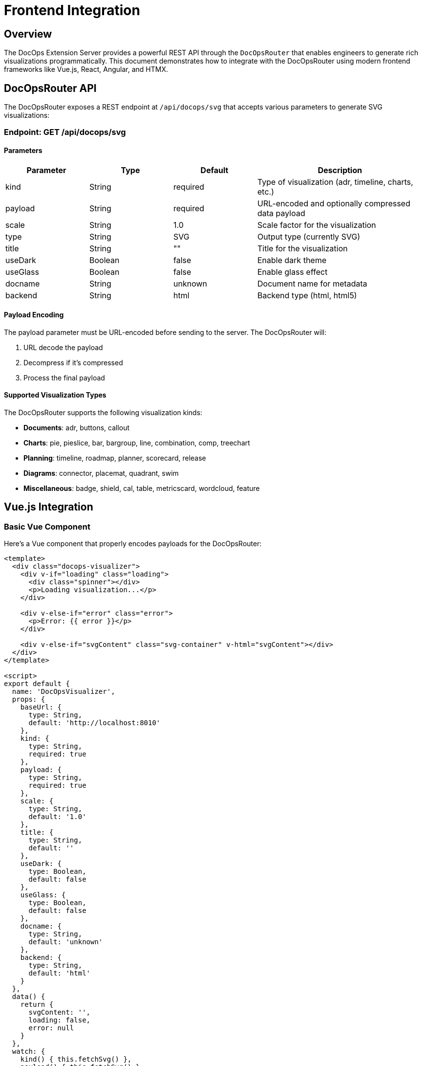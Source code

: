 = Frontend Integration

== Overview

The DocOps Extension Server provides a powerful REST API through the `DocOpsRouter` that enables engineers to generate rich visualizations programmatically. This document demonstrates how to integrate with the DocOpsRouter using modern frontend frameworks like Vue.js, React, Angular, and HTMX.

== DocOpsRouter API

The DocOpsRouter exposes a REST endpoint at `/api/docops/svg` that accepts various parameters to generate SVG visualizations:

=== Endpoint: GET /api/docops/svg

==== Parameters

[cols="1,1,1,2", options="header"]
|===
|Parameter |Type |Default |Description
|kind |String |required |Type of visualization (adr, timeline, charts, etc.)
|payload |String |required |URL-encoded and optionally compressed data payload
|scale |String |1.0 |Scale factor for the visualization
|type |String |SVG |Output type (currently SVG)
|title |String |"" |Title for the visualization
|useDark |Boolean |false |Enable dark theme
|useGlass |Boolean |false |Enable glass effect
|docname |String |unknown |Document name for metadata
|backend |String |html |Backend type (html, html5)
|===

==== Payload Encoding

The payload parameter must be URL-encoded before sending to the server. The DocOpsRouter will:

1. URL decode the payload
2. Decompress if it's compressed
3. Process the final payload

==== Supported Visualization Types

The DocOpsRouter supports the following visualization kinds:

* **Documents**: adr, buttons, callout
* **Charts**: pie, pieslice, bar, bargroup, line, combination, comp, treechart
* **Planning**: timeline, roadmap, planner, scorecard, release
* **Diagrams**: connector, placemat, quadrant, swim
* **Miscellaneous**: badge, shield, cal, table, metricscard, wordcloud, feature

== Vue.js Integration

=== Basic Vue Component

Here's a Vue component that properly encodes payloads for the DocOpsRouter:

[source,vue]
----
<template>
  <div class="docops-visualizer">
    <div v-if="loading" class="loading">
      <div class="spinner"></div>
      <p>Loading visualization...</p>
    </div>

    <div v-else-if="error" class="error">
      <p>Error: {{ error }}</p>
    </div>

    <div v-else-if="svgContent" class="svg-container" v-html="svgContent"></div>
  </div>
</template>

<script>
export default {
  name: 'DocOpsVisualizer',
  props: {
    baseUrl: {
      type: String,
      default: 'http://localhost:8010'
    },
    kind: {
      type: String,
      required: true
    },
    payload: {
      type: String,
      required: true
    },
    scale: {
      type: String,
      default: '1.0'
    },
    title: {
      type: String,
      default: ''
    },
    useDark: {
      type: Boolean,
      default: false
    },
    useGlass: {
      type: Boolean,
      default: false
    },
    docname: {
      type: String,
      default: 'unknown'
    },
    backend: {
      type: String,
      default: 'html'
    }
  },
  data() {
    return {
      svgContent: '',
      loading: false,
      error: null
    }
  },
  watch: {
    kind() { this.fetchSvg() },
    payload() { this.fetchSvg() },
    scale() { this.fetchSvg() },
    title() { this.fetchSvg() },
    useDark() { this.fetchSvg() },
    useGlass() { this.fetchSvg() },
    docname() { this.fetchSvg() },
    backend() { this.fetchSvg() }
  },
  mounted() {
    this.fetchSvg()
  },
  methods: {
    buildUrl() {
      // URL encode the payload before sending
      const encodedPayload = encodeURIComponent(this.payload);

      const params = new URLSearchParams({
        kind: this.kind,
        payload: encodedPayload,
        scale: this.scale,
        type: 'SVG',
        title: this.title,
        useDark: this.useDark.toString(),
        useGlass: this.useGlass.toString(),
        docname: this.docname,
        backend: this.backend
      });

      return `${this.baseUrl}/api/docops/svg?${params.toString()}`;
    },

    async fetchSvg() {
      if (!this.payload) return;

      this.loading = true;
      this.error = null;

      try {
        const response = await fetch(this.buildUrl());

        if (!response.ok) {
          throw new Error(`HTTP error! status: ${response.status}`);
        }

        const svgText = await response.text();
        this.svgContent = svgText;
      } catch (err) {
        this.error = err.message;
      } finally {
        this.loading = false;
      }
    }
  }
}
</script>

<style scoped>
.loading {
  display: flex;
  flex-direction: column;
  align-items: center;
  justify-content: center;
  padding: 2rem;
}

.spinner {
  border: 4px solid #f3f3f3;
  border-top: 4px solid #3498db;
  border-radius: 50%;
  width: 40px;
  height: 40px;
  animation: spin 2s linear infinite;
}

@keyframes spin {
  0% { transform: rotate(0deg); }
  100% { transform: rotate(360deg); }
}

.error {
  padding: 1rem;
  background-color: #fee;
  border: 1px solid #fcc;
  border-radius: 4px;
  color: #c33;
}

.svg-container {
  width: 100%;
  height: 100%;
}
</style>
----

=== Vue Usage Example

[source,vue]
----
<template>
  <div class="app">
    <h1>DocOps Visualizations</h1>

    <!-- Timeline Visualization -->
    <DocOpsVisualizer
      kind="timeline"
      :payload="timelineData"
      title="Project Timeline"
      :use-dark="false"
    />

    <!-- ADR Visualization -->
    <DocOpsVisualizer
      kind="adr"
      :payload="adrData"
      title="Architecture Decision Record"
      :use-dark="true"
    />
  </div>
</template>

<script>
import DocOpsVisualizer from './components/DocOpsVisualizer.vue'

export default {
  components: {
    DocOpsVisualizer
  },
  data() {
    return {
      timelineData: `
date: 2024-01-15
text: Project kickoff and requirements gathering
-
date: 2024-02-01
text: System architecture design completed
-
date: 2024-03-15
text: MVP development milestone reached
      `,
      adrData: `
title: Use React for Frontend
status: Accepted
date: 2024-01-20
context: We need to choose a frontend framework
decision: Use React with TypeScript
consequences: Improved developer experience and type safety
      `
    }
  }
}
</script>
----

== React Integration

=== Basic React Component

Here's a React component that properly handles payload encoding:

[source,javascript]
----
import React, { useState, useEffect } from 'react';

const DocOpsVisualizer = ({
  baseUrl = 'http://localhost:8010',
  kind,
  payload,
  scale = '1.0',
  title = '',
  useDark = false,
  useGlass = false,
  docname = 'unknown',
  backend = 'html'
}) => {
  const [svgContent, setSvgContent] = useState('');
  const [loading, setLoading] = useState(false);
  const [error, setError] = useState(null);

  const fetchSvg = async () => {
    if (!payload) return;

    setLoading(true);
    setError(null);

    try {
      // URL encode the payload before sending
      const encodedPayload = encodeURIComponent(payload);

      const params = new URLSearchParams({
        kind,
        payload: encodedPayload,
        scale,
        type: 'SVG',
        title,
        useDark: useDark.toString(),
        useGlass: useGlass.toString(),
        docname,
        backend
      });

      const response = await fetch(`${baseUrl}/api/docops/svg?${params}`);

      if (!response.ok) {
        throw new Error(`HTTP error! status: ${response.status}`);
      }

      const svgText = await response.text();
      setSvgContent(svgText);
    } catch (err) {
      setError(err.message);
    } finally {
      setLoading(false);
    }
  };

  useEffect(() => {
    fetchSvg();
  }, [kind, payload, scale, title, useDark, useGlass, docname, backend]);

  if (loading) {
    return (
      <div className="flex justify-center items-center p-4">
        <div className="animate-spin rounded-full h-8 w-8 border-b-2 border-blue-500"></div>
        <span className="ml-2">Loading visualization...</span>
      </div>
    );
  }

  if (error) {
    return (
      <div className="bg-red-100 border border-red-400 text-red-700 px-4 py-3 rounded">
        Error: {error}
      </div>
    );
  }

  return (
    <div className="docops-visualizer">
      {svgContent && (
        <div
          className="svg-container"
          dangerouslySetInnerHTML={{ __html: svgContent }}
        />
      )}
    </div>
  );
};

export default DocOpsVisualizer;
----

=== React Usage Example

[source,javascript]
----
import React from 'react';
import DocOpsVisualizer from './components/DocOpsVisualizer';

const App = () => {
  const chartData = `
title: Q1 Sales Performance
data:
- name: Product A
  value: 45
- name: Product B
  value: 25
- name: Product C
  value: 30
  `;

  const roadmapData = `
title: Product Roadmap 2024
quarters:
  Q1: Foundation & Core Features
  Q2: Enhanced UI/UX
  Q3: API Integration
  Q4: Performance Optimization
  `;

  return (
    <div className="container mx-auto p-6">
      <h1 className="text-3xl font-bold mb-6">DocOps Dashboard</h1>

      <div className="grid grid-cols-1 md:grid-cols-2 gap-6">
        <div className="bg-white rounded-lg shadow p-4">
          <h2 className="text-xl font-semibold mb-4">Sales Chart</h2>
          <DocOpsVisualizer
            kind="pie"
            payload={chartData}
            title="Q1 Sales"
            scale="0.8"
          />
        </div>

        <div className="bg-white rounded-lg shadow p-4">
          <h2 className="text-xl font-semibold mb-4">Product Roadmap</h2>
          <DocOpsVisualizer
            kind="roadmap"
            payload={roadmapData}
            title="2024 Roadmap"
            useDark={true}
          />
        </div>
      </div>
    </div>
  );
};

export default App;
----

=== Custom React Hook

[source,javascript]
----
import { useState, useCallback } from 'react';

export const useDocOpsRouter = (baseUrl = 'http://localhost:8010') => {
  const [loading, setLoading] = useState(false);
  const [error, setError] = useState(null);

  const generateSvg = useCallback(async (config) => {
    setLoading(true);
    setError(null);

    try {
      // URL encode the payload before sending
      const encodedPayload = encodeURIComponent(config.payload);

      const params = new URLSearchParams({
        kind: config.kind,
        payload: encodedPayload,
        scale: config.scale || '1.0',
        type: config.type || 'SVG',
        title: config.title || '',
        useDark: (config.useDark || false).toString(),
        useGlass: (config.useGlass || false).toString(),
        docname: config.docname || 'unknown',
        backend: config.backend || 'html'
      });

      const response = await fetch(`${baseUrl}/api/docops/svg?${params}`);

      if (!response.ok) {
        throw new Error(`HTTP error! status: ${response.status}`);
      }

      return await response.text();
    } catch (err) {
      setError(err.message);
      throw err;
    } finally {
      setLoading(false);
    }
  }, [baseUrl]);

  return { generateSvg, loading, error };
};
----

== Angular Integration

=== Angular Service

Create an Angular service to handle DocOpsRouter integration:

[source,typescript]
----
// docops-router.service.ts
import { Injectable } from '@angular/core';
import { HttpClient, HttpParams } from '@angular/common/http';
import { Observable } from 'rxjs';

export interface DocOpsConfig {
  kind: string;
  payload: string;
  scale?: string;
  type?: string;
  title?: string;
  useDark?: boolean;
  useGlass?: boolean;
  docname?: string;
  backend?: string;
}

@Injectable({
  providedIn: 'root'
})
export class DocOpsRouterService {
  private baseUrl = 'http://localhost:8010';

  constructor(private http: HttpClient) { }

  generateSvg(config: DocOpsConfig): Observable<string> {
    // URL encode the payload before sending
    const encodedPayload = encodeURIComponent(config.payload);

    const params = new HttpParams()
      .set('kind', config.kind)
      .set('payload', encodedPayload)
      .set('scale', config.scale || '1.0')
      .set('type', config.type || 'SVG')
      .set('title', config.title || '')
      .set('useDark', (config.useDark || false).toString())
      .set('useGlass', (config.useGlass || false).toString())
      .set('docname', config.docname || 'unknown')
      .set('backend', config.backend || 'html');

    return this.http.get(`${this.baseUrl}/api/docops/svg`, {
      params,
      responseType: 'text'
    });
  }
}
----

=== Angular Component

[source,typescript]
----
// docops-visualizer.component.ts
import { Component, Input, OnInit, OnChanges, SimpleChanges } from '@angular/core';
import { DomSanitizer, SafeHtml } from '@angular/platform-browser';
import { DocOpsRouterService, DocOpsConfig } from './docops-router.service';

@Component({
  selector: 'app-docops-visualizer',
  template: `
    <div class="docops-visualizer">
      <div *ngIf="loading" class="loading">
        <div class="spinner"></div>
        <p>Loading visualization...</p>
      </div>

      <div *ngIf="error" class="error">
        <p>Error: {{ error }}</p>
      </div>

      <div *ngIf="svgContent && !loading"
           class="svg-container"
           [innerHTML]="svgContent">
      </div>
    </div>
  `,
  styles: [`
    .loading {
      display: flex;
      flex-direction: column;
      align-items: center;
      justify-content: center;
      padding: 2rem;
    }

    .spinner {
      border: 4px solid #f3f3f3;
      border-top: 4px solid #3498db;
      border-radius: 50%;
      width: 40px;
      height: 40px;
      animation: spin 2s linear infinite;
    }

    @keyframes spin {
      0% { transform: rotate(0deg); }
      100% { transform: rotate(360deg); }
    }

    .error {
      padding: 1rem;
      background-color: #fee;
      border: 1px solid #fcc;
      border-radius: 4px;
      color: #c33;
    }

    .svg-container {
      width: 100%;
      height: 100%;
    }
  `]
})
export class DocOpsVisualizerComponent implements OnInit, OnChanges {
  @Input() kind!: string;
  @Input() payload!: string;
  @Input() scale: string = '1.0';
  @Input() title: string = '';
  @Input() useDark: boolean = false;
  @Input() useGlass: boolean = false;
  @Input() docname: string = 'unknown';
  @Input() backend: string = 'html';

  svgContent: SafeHtml = '';
  loading: boolean = false;
  error: string | null = null;

  constructor(
    private docOpsService: DocOpsRouterService,
    private sanitizer: DomSanitizer
  ) {}

  ngOnInit(): void {
    this.fetchSvg();
  }

  ngOnChanges(changes: SimpleChanges): void {
    if (changes['kind'] || changes['payload'] || changes['scale'] ||
        changes['title'] || changes['useDark'] || changes['useGlass'] ||
        changes['docname'] || changes['backend']) {
      this.fetchSvg();
    }
  }

  private fetchSvg(): void {
    if (!this.payload) return;

    this.loading = true;
    this.error = null;

    const config: DocOpsConfig = {
      kind: this.kind,
      payload: this.payload,
      scale: this.scale,
      title: this.title,
      useDark: this.useDark,
      useGlass: this.useGlass,
      docname: this.docname,
      backend: this.backend
    };

    this.docOpsService.generateSvg(config).subscribe({
      next: (svgText) => {
        this.svgContent = this.sanitizer.bypassSecurityTrustHtml(svgText);
        this.loading = false;
      },
      error: (err) => {
        this.error = err.message || 'Failed to generate visualization';
        this.loading = false;
      }
    });
  }
}
----

=== Angular Usage Example

[source,typescript]
----
// app.component.ts
import { Component } from '@angular/core';

@Component({
  selector: 'app-root',
  template: `
    <div class="container mx-auto p-6">
      <h1 class="text-3xl font-bold mb-6">DocOps Dashboard</h1>

      <div class="grid grid-cols-1 md:grid-cols-2 gap-6">
        <div class="bg-white rounded-lg shadow p-4">
          <h2 class="text-xl font-semibold mb-4">Timeline</h2>
          <app-docops-visualizer
            kind="timeline"
            [payload]="timelineData"
            title="Project Timeline"
            [useDark]="false">
          </app-docops-visualizer>
        </div>

        <div class="bg-white rounded-lg shadow p-4">
          <h2 class="text-xl font-semibold mb-4">Scorecard</h2>
          <app-docops-visualizer
            kind="scorecard"
            [payload]="scorecardData"
            title="Performance Metrics"
            [useDark]="true">
          </app-docops-visualizer>
        </div>
      </div>
    </div>
  `
})
export class AppComponent {
  timelineData = `
date: 2024-01-15
text: Project kickoff and requirements gathering
-
date: 2024-02-01
text: System architecture design completed
-
date: 2024-03-15
text: MVP development milestone reached
  `;

  scorecardData = `
title: Q1 Performance Metrics
metrics:
- name: Performance Score
  value: 85
  target: 90
- name: User Satisfaction
  value: 92
  target: 95
- name: System Uptime
  value: 99.8
  target: 99.9
  `;
}
----

== HTMX Integration

=== HTMX with Server-Side Rendering

HTMX provides a unique approach by generating URLs server-side and using hypermedia controls:

[source,html]
----
<!DOCTYPE html>
<html>
<head>
    <title>DocOps with HTMX</title>
    <script src="https://unpkg.com/htmx.org@1.9.10"></script>
    <style>
        .loading { text-align: center; padding: 2rem; }
        .error { color: red; padding: 1rem; border: 1px solid red; border-radius: 4px; }
        .svg-container { width: 100%; height: 100%; }
        .docops-form { margin: 1rem; padding: 1rem; border: 1px solid #ddd; border-radius: 4px; }
    </style>
</head>
<body>
    <div class="container">
        <h1>DocOps Visualizations with HTMX</h1>

        <!-- Interactive Form -->
        <div class="docops-form">
            <h2>Generate Visualization</h2>
            <form hx-post="/generate-docops-url"
                  hx-target="#visualization-container"
                  hx-indicator="#loading">

                <div>
                    <label for="kind">Visualization Type:</label>
                    <select name="kind" id="kind">
                        <option value="timeline">Timeline</option>
                        <option value="adr">ADR</option>
                        <option value="roadmap">Roadmap</option>
                        <option value="pie">Pie Chart</option>
                        <option value="bar">Bar Chart</option>
                    </select>
                </div>

                <div>
                    <label for="payload">Data:</label>
                    <textarea name="payload" id="payload" rows="6"
                              placeholder="Enter your data here..."></textarea>
                </div>

                <div>
                    <label for="title">Title:</label>
                    <input type="text" name="title" id="title" />
                </div>

                <div>
                    <label for="scale">Scale:</label>
                    <input type="number" name="scale" id="scale"
                           value="1.0" step="0.1" />
                </div>

                <div>
                    <label>
                        <input type="checkbox" name="useDark" value="true" />
                        Use Dark Theme
                    </label>
                </div>

                <div>
                    <label>
                        <input type="checkbox" name="useGlass" value="true" />
                        Use Glass Effect
                    </label>
                </div>

                <button type="submit">Generate Visualization</button>
            </form>
        </div>

        <!-- Loading indicator -->
        <div id="loading" class="loading htmx-indicator">
            Generating visualization...
        </div>

        <!-- Visualization container -->
        <div id="visualization-container">
            <!-- SVG will be loaded here -->
        </div>

        <!-- Pre-configured visualizations -->
        <div class="preset-visualizations">
            <h2>Sample Visualizations</h2>

            <button hx-get="/docops-sample/timeline"
                    hx-target="#sample-timeline"
                    hx-indicator="#loading">
                Load Timeline Sample
            </button>
            <div id="sample-timeline" class="svg-container"></div>

            <button hx-get="/docops-sample/adr"
                    hx-target="#sample-adr"
                    hx-indicator="#loading">
                Load ADR Sample
            </button>
            <div id="sample-adr" class="svg-container"></div>
        </div>
    </div>
</body>
</html>
----

=== Server-Side Handler (Spring Boot)

[source,java]
----
@RestController
public class DocOpsHtmxController {

    @PostMapping("/generate-docops-url")
    public ResponseEntity<String> generateDocOpsUrl(
            @RequestParam String kind,
            @RequestParam String payload,
            @RequestParam(defaultValue = "1.0") String scale,
            @RequestParam(defaultValue = "") String title,
            @RequestParam(defaultValue = "false") boolean useDark,
            @RequestParam(defaultValue = "false") boolean useGlass,
            HttpServletRequest request) {

        try {
            // URL encode the payload
            String encodedPayload = URLEncoder.encode(payload, StandardCharsets.UTF_8);

            // Build the DocOps API URL
            String docOpsUrl = UriComponentsBuilder.fromUriString("http://localhost:8010")
                .path("/api/docops/svg")
                .queryParam("kind", kind)
                .queryParam("payload", encodedPayload)
                .queryParam("scale", scale)
                .queryParam("title", title)
                .queryParam("useDark", useDark)
                .queryParam("useGlass", useGlass)
                .queryParam("type", "SVG")
                .build()
                .toUriString();

            // Return HTML that will fetch and display the SVG
            String html = String.format("""
                <div class="visualization-result">
                    <h3>Generated Visualization</h3>
                    <div hx-get="%s"
                         hx-trigger="load"
                         hx-target="this"
                         class="svg-container">
                        Loading...
                    </div>
                    <div class="url-display">
                        <label>API URL:</label>
                        <input type="text" value="%s" readonly onclick="this.select()" />
                    </div>
                </div>
                """, docOpsUrl, docOpsUrl);

            return ResponseEntity.ok()
                .contentType(MediaType.TEXT_HTML)
                .body(html);

        } catch (Exception e) {
            return ResponseEntity.ok()
                .contentType(MediaType.TEXT_HTML)
                .body("<div class='error'>Error generating visualization: " + e.getMessage() + "</div>");
        }
    }

    @GetMapping("/docops-sample/{type}")
    public ResponseEntity<String> getDocOpsSample(@PathVariable String type) {
        String sampleData = getSampleData(type);

        try {
            String encodedPayload = URLEncoder.encode(sampleData, StandardCharsets.UTF_8);

            String docOpsUrl = UriComponentsBuilder.fromUriString("http://localhost:8010")
                .path("/api/docops/svg")
                .queryParam("kind", type)
                .queryParam("payload", encodedPayload)
                .queryParam("scale", "0.8")
                .queryParam("title", "Sample " + type.toUpperCase())
                .queryParam("useDark", "false")
                .build()
                .toUriString();

            // Fetch the SVG directly and return it
            RestTemplate restTemplate = new RestTemplate();
            String svgContent = restTemplate.getForObject(docOpsUrl, String.class);

            return ResponseEntity.ok()
                .contentType(MediaType.TEXT_HTML)
                .body("<div class='svg-container'>" + svgContent + "</div>");

        } catch (Exception e) {
            return ResponseEntity.ok()
                .contentType(MediaType.TEXT_HTML)
                .body("<div class='error'>Error loading sample: " + e.getMessage() + "</div>");
        }
    }

    private String getSampleData(String type) {
        return switch (type) {
            case "timeline" -> """
                date: 2024-01-15
                text: Project kickoff
                -
                date: 2024-02-01
                text: Design phase completed
                -
                date: 2024-03-15
                text: MVP released
                """;
            case "adr" -> """
                title: Use Microservices Architecture
                status: Accepted
                date: 2024-01-20
                context: Need to scale application
                decision: Implement microservices
                consequences: Better scalability
                """;
            default -> "No sample data available";
        };
    }
}
----

=== HTMX with Client-Side URL Building

For cases where you want to build URLs client-side with HTMX:

[source,html]
----
<script>
function generateDocOpsVisualization(kind, payload, options = {}) {
    // URL encode the payload
    const encodedPayload = encodeURIComponent(payload);

    const params = new URLSearchParams({
        kind: kind,
        payload: encodedPayload,
        scale: options.scale || '1.0',
        title: options.title || '',
        useDark: (options.useDark || false).toString(),
        useGlass: (options.useGlass || false).toString(),
        type: 'SVG'
    });

    const url = `http://localhost:8010/api/docops/svg?${params}`;

    // Use HTMX to fetch and display
    htmx.ajax('GET', url, {
        target: '#visualization-target',
        swap: 'innerHTML'
    });
}

// Usage
document.getElementById('generate-btn').addEventListener('click', function() {
    const payload = document.getElementById('payload-input').value;
    generateDocOpsVisualization('timeline', payload, {
        title: 'My Timeline',
        scale: '0.8',
        useDark: true
    });
});
</script>

<div>
    <textarea id="payload-input" placeholder="Enter timeline data..."></textarea>
    <button id="generate-btn">Generate Timeline</button>
    <div id="visualization-target"></div>
</div>
----

== Advanced Integration Patterns

=== Payload Compression

For large payloads, you can implement compression before encoding:

[source,javascript]
----
// Compression utility (requires pako library)
import pako from 'pako';

function compressPayload(payload) {
    const compressed = pako.gzip(payload);
    return btoa(String.fromCharCode.apply(null, compressed));
}

function preparePayload(payload) {
    // For large payloads, compress first
    if (payload.length > 1000) {
        return compressPayload(payload);
    }
    // For smaller payloads, just URL encode
    return encodeURIComponent(payload);
}
----

=== Error Handling Best Practices

[source,javascript]
----
async function fetchDocOpsVisualization(config) {
    try {
        const encodedPayload = encodeURIComponent(config.payload);
        const params = new URLSearchParams({
            kind: config.kind,
            payload: encodedPayload,
            // ... other params
        });

        const response = await fetch(`/api/docops/svg?${params}`);

        if (!response.ok) {
            throw new Error(`DocOps API error: ${response.status}`);
        }

        const svgContent = await response.text();

        // Validate SVG content
        if (!svgContent.includes('<svg')) {
            throw new Error('Invalid SVG response from DocOps API');
        }

        return svgContent;

    } catch (error) {
        console.error('DocOps visualization failed:', error);
        throw new Error(`Failed to generate ${config.kind} visualization: ${error.message}`);
    }
}
----

=== Performance Optimization

[source,javascript]
----
// Debounced payload encoding for interactive forms
function debounce(func, wait) {
    let timeout;
    return function executedFunction(...args) {
        const later = () => {
            clearTimeout(timeout);
            func(...args);
        };
        clearTimeout(timeout);
        timeout = setTimeout(later, wait);
    };
}

// Cache for repeated requests
const visualizationCache = new Map();

function getCachedVisualization(config) {
    const key = JSON.stringify(config);
    return visualizationCache.get(key);
}

function setCachedVisualization(config, svg) {
    const key = JSON.stringify(config);
    visualizationCache.set(key, svg);
}
----

== Security Considerations

=== Payload Validation

Always validate payloads before sending to the DocOpsRouter:

[source,javascript]
----
function validatePayload(payload, kind) {
    if (!payload || typeof payload !== 'string') {
        throw new Error('Payload must be a non-empty string');
    }

    if (payload.length > 100000) {
        throw new Error('Payload too large (max 100KB)');
    }

    // Kind-specific validation
    switch (kind) {
        case 'timeline':
            if (!payload.includes('date:')) {
                throw new Error('Timeline payload must contain date entries');
            }
            break;
        case 'adr':
            if (!payload.includes('title:')) {
                throw new Error('ADR payload must contain a title');
            }
            break;
    }

    return true;
}
----

=== Content Security Policy

When displaying SVG content, ensure proper CSP headers:

[source,html]
----
<meta http-equiv="Content-Security-Policy"
      content="default-src 'self';
               img-src 'self' data:;
               script-src 'self' 'unsafe-inline';">
----

== Conclusion

The DocOpsRouter provides a flexible API for generating visualizations across multiple frontend frameworks and documentation platforms. Key points to remember:

1. **Always URL-encode payloads** before sending to the API
2. **Handle loading states** and errors appropriately
3. **Validate payloads** before transmission
4. **Use appropriate security measures** when displaying SVG content
5. **Consider performance optimizations** for large or frequent requests
6. **Provide fallback content** for Markdown integration
7. **Cache responses** when appropriate

Whether using Vue.js, React, Angular, HTMX, or Markdown processors, the pattern remains consistent: encode the payload, build the URL with proper parameters, and handle the SVG response appropriately for your chosen framework or platform.